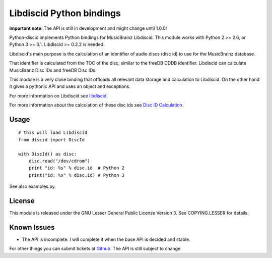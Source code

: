 Libdiscid Python bindings
-------------------------

**important note**:
The API is still in development and might change until 1.0.0!

Python-discid implements Python bindings for MusicBrainz Libdiscid. This
module works with Python 2 >= 2.6, or Python 3 >= 3.1.
Libdiscid >= 0.2.2 is needed.

Libdiscid's main purpose is the calculation of an identifier of audio
discs (disc id) to use for the MusicBrainz database.

That identifier is calculated from the TOC of the disc, similar to the
freeDB CDDB identifier. Libdiscid can calculate MusicBranz Disc IDs and
freeDB Disc IDs.

This module is a very close binding that offloads all relevant data
storage and calculation to Libdiscid. On the other hand it gives a
pythonic API and uses an object and exceptions.

For more information on Libdiscid see `libdiscid`_.

For more information about the calculation of these disc ids see `Disc
ID Calculation`_.

Usage
~~~~~

::

    # this will load Libdiscid
    from discid import DiscId

    with DiscId() as disc:
        disc.read("/dev/cdrom")
        print "id: %s" % disc.id  # Python 2
        print("id: %s" % disc.id) # Python 3

See also examples.py.

License
~~~~~~~

This module is released under the GNU Lesser General Public License
Version 3. See COPYING.LESSER for details.

Known Issues
~~~~~~~~~~~~

- The API is incomplete.
  I will complete it when the base API is decided and stable.

For other things you can submit tickets at `Github`_.
The API is still subject to change.

.. _libdiscid: http://musicbrainz.org/doc/libdiscid
.. _Disc ID Calculation: http://musicbrainz.org/doc/Disc_ID_Calculation
.. _Github: https://github.com/JonnyJD/python-discid
